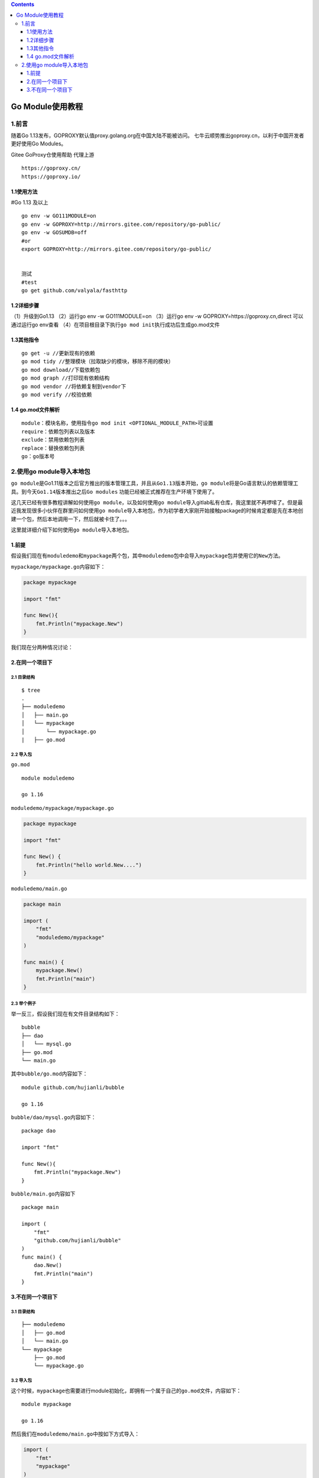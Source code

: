 .. contents::
   :depth: 3
..

Go Module使用教程
=================

1.前言
------

随着Go 1.13发布，GOPROXY默认值proxy.golang.org在中国大陆不能被访问。
七牛云顺势推出goproxy.cn，以利于中国开发者更好使用Go Modules。

Gitee GoProxy仓使用帮助 代理上游

::

   https://goproxy.cn/
   https://goproxy.io/

1.1使用方法
~~~~~~~~~~~

#Go 1.13 及以上

::

   go env -w GO111MODULE=on
   go env -w GOPROXY=http://mirrors.gitee.com/repository/go-public/
   go env -w GOSUMDB=off
   #or
   export GOPROXY=http://mirrors.gitee.com/repository/go-public/


   测试
   #test
   go get github.com/valyala/fasthttp

1.2详细步骤
~~~~~~~~~~~

（1）升级到Go1.13 （2）运行go env -w GO111MODULE=on （3）运行go env -w
GOPROXY=https://goproxy.cn,direct 可以通过运行go env查看
（4）在项目根目录下执行\ ``go mod init``\ 执行成功后生成go.mod文件

1.3其他指令
~~~~~~~~~~~

::

   go get -u //更新现有的依赖
   go mod tidy //整理模块（拉取缺少的模块，移除不用的模块）
   go mod download//下载依赖包
   go mod graph //打印现有依赖结构
   go mod vendor //将依赖复制到vendor下
   go mod verify //校验依赖

1.4 go.mod文件解析
~~~~~~~~~~~~~~~~~~

::

   module：模块名称，使用指令go mod init <OPTIONAL_MODULE_PATH>可设置
   require：依赖包列表以及版本
   exclude：禁用依赖包列表
   replace：替换依赖包列表
   go：go版本号

2.使用go module导入本地包
-------------------------

``go module``\ 是Go1.11版本之后官方推出的版本管理工具，并且从\ ``Go1.13``\ 版本开始，\ ``go module``\ 将是Go语言默认的依赖管理工具。到今天\ ``Go1.14``\ 版本推出之后\ ``Go modules``
功能已经被正式推荐在生产环境下使用了。

这几天已经有很多教程讲解如何使用\ ``go module``\ ，以及如何使用\ ``go module``\ 导入gitlab私有仓库，我这里就不再啰嗦了。但是最近我发现很多小伙伴在群里问如何使用\ ``go module``\ 导入本地包，作为初学者大家刚开始接触package的时候肯定都是先在本地创建一个包，然后本地调用一下，然后就被卡住了。。。

这里就详细介绍下如何使用\ ``go module``\ 导入本地包。

1.前提
~~~~~~

假设我们现在有\ ``moduledemo``\ 和\ ``mypackage``\ 两个包，其中\ ``moduledemo``\ 包中会导入\ ``mypackage``\ 包并使用它的\ ``New``\ 方法。

``mypackage/mypackage.go``\ 内容如下：

.. code:: go

   package mypackage

   import "fmt"

   func New(){
       fmt.Println("mypackage.New")
   }

我们现在分两种情况讨论：

2.在同一个项目下
~~~~~~~~~~~~~~~~

2.1 目录结构
^^^^^^^^^^^^

::

   $ tree
   .
   ├── moduledemo
   │   ├── main.go
   │   └── mypackage
   │       └── mypackage.go
   |   ├── go.mod

2.2 导入包
^^^^^^^^^^

``go.mod``

::

   module moduledemo

   go 1.16

``moduledemo/mypackage/mypackage.go``

.. code:: go

   package mypackage

   import "fmt"

   func New() {
       fmt.Println("hello world.New....")
   }

``moduledemo/main.go``

.. code:: go

   package main

   import (
       "fmt"
       "moduledemo/mypackage"
   )

   func main() {
       mypackage.New()
       fmt.Println("main")
   }

2.3 举个例子
^^^^^^^^^^^^

举一反三，假设我们现在有文件目录结构如下：

::

   bubble
   ├── dao
   │   └── mysql.go
   ├── go.mod
   └── main.go

其中\ ``bubble/go.mod``\ 内容如下：

::

   module github.com/hujianli/bubble

   go 1.16

``bubble/dao/mysql.go``\ 内容如下：

::

   package dao

   import "fmt"

   func New(){
       fmt.Println("mypackage.New")
   }

``bubble/main.go``\ 内容如下

::

   package main

   import (
       "fmt"
       "github.com/hujianli/bubble"
   )
   func main() {
       dao.New()
       fmt.Println("main")
   }

3.不在同一个项目下
~~~~~~~~~~~~~~~~~~

.. _目录结构-1:

3.1 目录结构
^^^^^^^^^^^^

::

   ├── moduledemo
   │   ├── go.mod
   │   └── main.go
   └── mypackage
       ├── go.mod
       └── mypackage.go

.. _导入包-1:

3.2 导入包
^^^^^^^^^^

这个时候，\ ``mypackage``\ 也需要进行module初始化，即拥有一个属于自己的\ ``go.mod``\ 文件，内容如下：

::

   module mypackage

   go 1.16

然后我们在\ ``moduledemo/main.go``\ 中按如下方式导入：

.. code:: go

   import (
       "fmt"
       "mypackage"
   )
   func main() {
       mypackage.New()
       fmt.Println("main")
   }

因为这两个包不在同一个项目路径下，你想要导入本地包，并且这些包也没有发布到远程的github或其他代码仓库地址。这个时候我们就需要在\ ``go.mod``\ 文件中使用\ ``replace``\ 指令。

在调用方也就是\ ``moduledemo/go.mod``\ 中按如下方式指定使用相对路径来寻找\ ``mypackage``\ 这个包。

::

   module moduledemo

   go 1.16

   require "mypackage" v0.0.0
   replace "mypackage" => "../mypackage"

.. _举个例子-1:

3.3 举个例子
^^^^^^^^^^^^

最后我们再举个例子巩固下上面的内容。

我们现在有文件目录结构如下：

::

   ├── p1
   │   ├── go.mod
   │   └── main.go
   └── p2
       ├── go.mod
       └── p2.go

``p2/go.mod``\ 内容如下：

::

   module github.com/hujianli/p2

   go 1.16

``p1/main.go``\ 中按如下方式导入

.. code:: go

   package main

   import (
       "fmt"

       "github.com/hujianli/p2"
   )

   func main() {
       p2.New()
       fmt.Println("hello world")
   }

因为我并没有把\ ``github.com/hujianli/p2``\ 这个包上传到\ ``github.com``\ 这个网站，我们只是想导入本地的包，这个时候就需要用到\ ``replace``\ 这个指令了。

``p1/main.go``\ 中按如下方式导入

::

   module github.com/hujianli/p1

   go 1.16


   require "github.com/hujianli/p2" v0.0.0
   replace "github.com/hujianli/p2" => "../p2"

此时，我们就可以正常编译\ ``p1``\ 这个项目了。

说再多也没用，自己动手试试吧。
